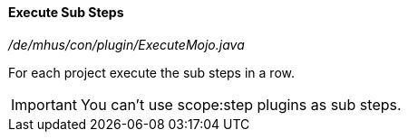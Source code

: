 ==== Execute Sub Steps

_/de/mhus/con/plugin/ExecuteMojo.java_


For each project execute the sub steps in a row.

IMPORTANT: You can't use scope:step plugins as sub steps.




